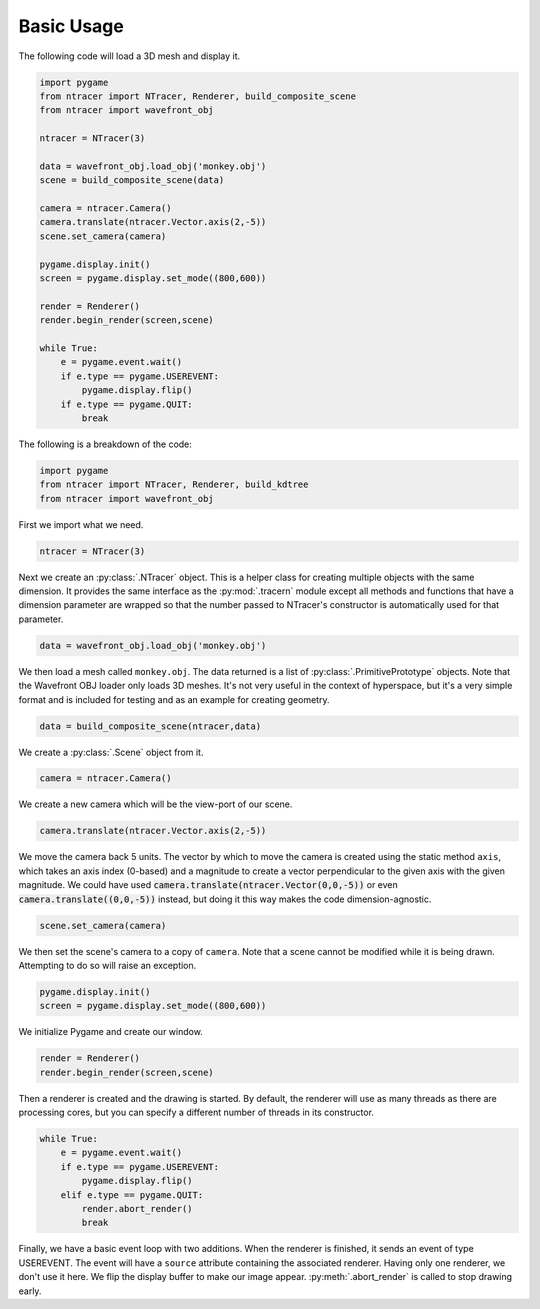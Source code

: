Basic Usage
=============

The following code will load a 3D mesh and display it.

.. code:: python

    import pygame
    from ntracer import NTracer, Renderer, build_composite_scene
    from ntracer import wavefront_obj

    ntracer = NTracer(3)

    data = wavefront_obj.load_obj('monkey.obj')
    scene = build_composite_scene(data)

    camera = ntracer.Camera()
    camera.translate(ntracer.Vector.axis(2,-5))
    scene.set_camera(camera)

    pygame.display.init()
    screen = pygame.display.set_mode((800,600))

    render = Renderer()
    render.begin_render(screen,scene)

    while True:
        e = pygame.event.wait()
        if e.type == pygame.USEREVENT:
            pygame.display.flip()
        if e.type == pygame.QUIT:
            break


The following is a breakdown of the code:

.. code:: python

    import pygame
    from ntracer import NTracer, Renderer, build_kdtree
    from ntracer import wavefront_obj
    
First we import what we need.

.. code:: python

    ntracer = NTracer(3)
    
Next we create an :py:class:`.NTracer` object. This is a helper class for
creating multiple objects with the same dimension. It provides the same
interface as the :py:mod:`.tracern` module except all methods and functions
that have a dimension parameter are wrapped so that the number passed to
NTracer's constructor is automatically used for that parameter.

.. code:: python

    data = wavefront_obj.load_obj('monkey.obj')

We then load a mesh called ``monkey.obj``. The data returned is a list of
:py:class:`.PrimitivePrototype` objects. Note that the Wavefront OBJ loader only
loads 3D meshes. It's not very useful in the context of hyperspace, but it's a
very simple format and is included for testing and as an example for creating
geometry.

.. code:: python

    data = build_composite_scene(ntracer,data)
    
We create a :py:class:`.Scene` object from it.
    
.. code:: python

    camera = ntracer.Camera()

We create a new camera which will be the view-port of our scene.

.. code:: python

    camera.translate(ntracer.Vector.axis(2,-5))

We move the camera back 5 units. The vector by which to move the camera is
created using the static method ``axis``, which takes an axis index (0-based)
and a magnitude to create a vector perpendicular to the given axis with the
given magnitude. We could have used
:code:`camera.translate(ntracer.Vector(0,0,-5))` or even
:code:`camera.translate((0,0,-5))` instead, but doing it this way makes the code
dimension-agnostic.

.. code:: python

    scene.set_camera(camera)

We then set the scene's camera to a copy of ``camera``. Note that a scene cannot
be modified while it is being drawn. Attempting to do so will raise an
exception.

.. code:: python

    pygame.display.init()
    screen = pygame.display.set_mode((800,600))

We initialize Pygame and create our window.

.. code:: python

    render = Renderer()
    render.begin_render(screen,scene)

Then a renderer is created and the drawing is started. By default, the renderer
will use as many threads as there are processing cores, but you can specify a
different number of threads in its constructor.

.. code:: python

    while True:
        e = pygame.event.wait()
        if e.type == pygame.USEREVENT:
            pygame.display.flip()
        elif e.type == pygame.QUIT:
            render.abort_render()
            break

Finally, we have a basic event loop with two additions. When the renderer is
finished, it sends an event of type USEREVENT. The event will have a ``source``
attribute containing the associated renderer. Having only one renderer, we don't
use it here. We flip the display buffer to make our image appear.
:py:meth:`.abort_render` is called to stop drawing early.

